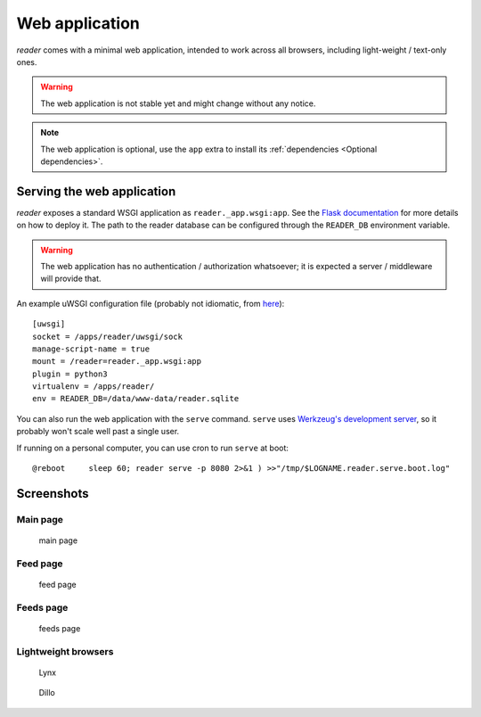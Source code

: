 
Web application
===============

*reader* comes with a minimal web application, intended to work across
all browsers, including light-weight / text-only ones.


.. warning::

    The web application is not stable yet and might change without any notice.

.. note::

    The web application is optional, use the ``app`` extra to install
    its :ref:`dependencies <Optional dependencies>`.


Serving the web application
---------------------------

*reader* exposes a standard WSGI application as ``reader._app.wsgi:app``.
See the `Flask documentation`_ for more details on how to deploy it.
The path to the reader database can be configured through the ``READER_DB``
environment variable.

.. warning::

    The web application has no authentication / authorization whatsoever;
    it is expected a server / middleware will provide that.


An example uWSGI configuration file (probably not idiomatic, from `here`_)::

    [uwsgi]
    socket = /apps/reader/uwsgi/sock
    manage-script-name = true
    mount = /reader=reader._app.wsgi:app
    plugin = python3
    virtualenv = /apps/reader/
    env = READER_DB=/data/www-data/reader.sqlite


You can also run the web application with the ``serve`` command.
``serve`` uses `Werkzeug's development server`_, so it probably won't scale
well past a single user.

If running on a personal computer, you can use cron to run ``serve`` at boot::

    @reboot     sleep 60; reader serve -p 8080 2>&1 ) >>"/tmp/$LOGNAME.reader.serve.boot.log"


.. _here: https://github.com/lemon24/owncloud/blob/936b0aa6015eb8b4a42e37ff7dc8df2bae87263d/reader.yaml#L79
.. _Flask documentation: http://flask.pocoo.org/docs/1.0/deploying/
.. _Werkzeug's development server: http://werkzeug.pocoo.org/docs/0.14/serving/#werkzeug.serving.run_simple


Screenshots
-----------

Main page
~~~~~~~~~

.. figure:: screenshots/entries.png
    :width: 240px

    main page

Feed page
~~~~~~~~~

.. figure:: screenshots/entries-feed.png
    :width: 240px

    feed page

Feeds page
~~~~~~~~~~

.. figure:: screenshots/feeds.png
    :width: 240px

    feeds page


Lightweight browsers
~~~~~~~~~~~~~~~~~~~~

.. figure:: screenshots/lynx.png
    :width: 240px

    Lynx

.. figure:: screenshots/dillo.png
    :width: 240px

    Dillo
